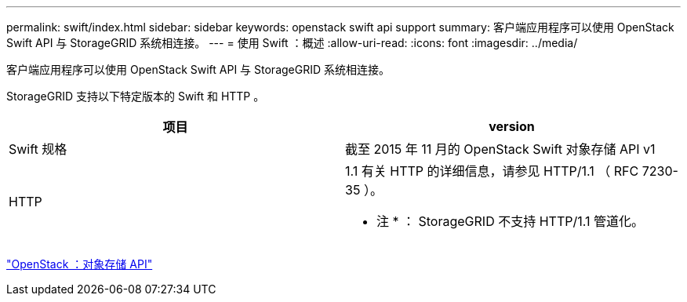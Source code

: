 ---
permalink: swift/index.html 
sidebar: sidebar 
keywords: openstack swift api support 
summary: 客户端应用程序可以使用 OpenStack Swift API 与 StorageGRID 系统相连接。 
---
= 使用 Swift ：概述
:allow-uri-read: 
:icons: font
:imagesdir: ../media/


[role="lead"]
客户端应用程序可以使用 OpenStack Swift API 与 StorageGRID 系统相连接。

StorageGRID 支持以下特定版本的 Swift 和 HTTP 。

|===
| 项目 | version 


 a| 
Swift 规格
 a| 
截至 2015 年 11 月的 OpenStack Swift 对象存储 API v1



 a| 
HTTP
 a| 
1.1 有关 HTTP 的详细信息，请参见 HTTP/1.1 （ RFC 7230-35 ）。

* 注 * ： StorageGRID 不支持 HTTP/1.1 管道化。

|===
http://docs.openstack.org/developer/swift/api/object_api_v1_overview.html["OpenStack ：对象存储 API"^]
